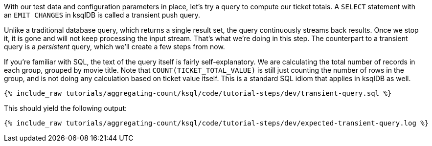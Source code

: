 With our test data and configuration parameters in place, let’s try a query to compute our ticket totals. A `SELECT` statement with an `EMIT CHANGES` in ksqlDB is called a transient push query. 

Unlike a traditional database query, which returns a single result set, the query continuously streams back results. Once we stop it, it is gone and will not keep processing the input stream. That's what we're doing in this step. The counterpart to a transient query is a _persistent_ query, which we'll create a few steps from now.

If you’re familiar with SQL, the text of the query itself is fairly self-explanatory. We are calculating the total number of records in each group, grouped by movie title. Note that `COUNT(TICKET_TOTAL_VALUE)` is still just counting the number of rows in the group, and is not doing any calculation based on ticket value itself. This is a standard SQL idiom that applies in ksqlDB as well.

+++++
<pre class="snippet"><code class="sql">{% include_raw tutorials/aggregating-count/ksql/code/tutorial-steps/dev/transient-query.sql %}</code></pre>
+++++

This should yield the following output:

+++++
<pre class="snippet"><code class="shell">{% include_raw tutorials/aggregating-count/ksql/code/tutorial-steps/dev/expected-transient-query.log %}</code></pre>
+++++
